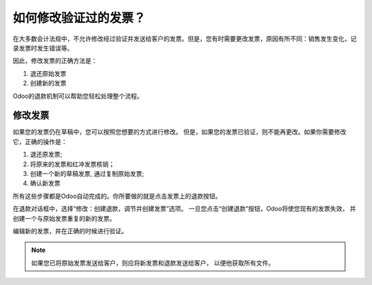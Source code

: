 ==================================
如何修改验证过的发票？
==================================

在大多数会计法规中，不允许修改经过验证并发送给客户的发票。但是，您有时需要更改发票，原因有所不同：销售发生变化，记录发票时发生错误等。

因此，修改发票的正确方法是：

1. 退还原始发票
2. 创建新的发票

Odoo的退款机制可以帮助您轻松处理整个流程。

修改发票
=================

如果您的发票仍在草稿中，您可以按照您想要的方式进行修改。
但是，如果您的发票已验证，则不能再更改。如果你需要修改它，正确的操作是：

1. 退还原发票;
2. 将原来的发票和红冲发票核销；
3. 创建一个新的草稿发票, 通过复制原始发票;
4. 确认新发票

所有这些步骤都是Odoo自动完成的。你所要做的就是点击发票上的退款按钮。

.. image:: ./media/modify01.png
  :align: center

在退款对话框中，选择“修改：创建退款，调节并创建发票”选项。
一旦您点击“创建退款”按钮，Odoo将使您现有的发票失效，
并创建一个与原始发票重复的新的发票。

编辑新的发票，并在正确的时候进行验证。

.. note::

	如果您已将原始发票发送给客户，则应将新发票和退款发送给客户，
	以便他获取所有文件。

.. seealso::
	
	* :doc:`refund`
